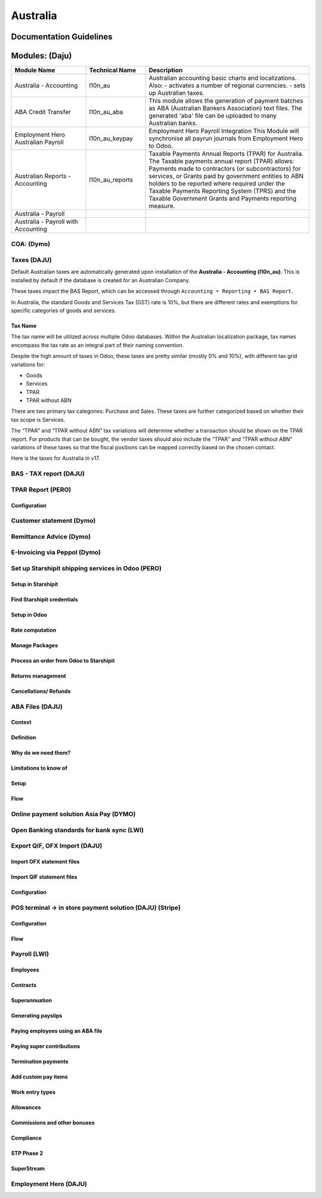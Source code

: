 =========
Australia
=========

Documentation Guidelines
========================

Modules: (Daju)
========================

.. list-table::
   :header-rows: 1
   :widths: 25 20 55

   * - Module Name
     - Technical Name
     - Description
   * - Australia - Accounting
     - l10n_au
     - Australian accounting basic charts and localizations. Also:
       - activates a number of regional currencies.
       - sets up Australian taxes.
   * - ABA Credit Transfer
     - l10n_au_aba
     - This module allows the generation of payment batches as ABA (Australian Bankers Association) text files. The generated 'aba' file can be uploaded to many Australian banks.
   * - Employment Hero Australian Payroll
     - l10n_au_keypay
     - Employment Hero Payroll Integration This Module will synchronise all payrun journals from Employment Hero to Odoo.
   * - Australian Reports - Accounting
     - l10n_au_reports
     - Taxable Payments Annual Reports (TPAR) for Australia. The Taxable payments annual report (TPAR) allows:  Payments made to contractors (or subcontractors) for services, or Grants paid by government entities to ABN holders to be reported where required under the Taxable Payments Reporting System (TPRS) and the Taxable Government Grants and Payments reporting measure.
   * - Australia - Payroll
     - 
     - 
   * - Australia - Payroll with Accounting
     - 
     - 


 
COA: (Dymo)
----------

Taxes (DAJU)
------------

Default Australian taxes are automatically generated upon installation of the **Australia - Accounting (l10n_au)**. This is installed by default if the database is created for an Australian Company.

These taxes impact the BAS Report, which can be accessed through 
``Accounting ‣ Reporting ‣ BAS Report``.

.. _Link to BAS - TAX report:

In Australia, the standard Goods and Services Tax (GST) rate is 10%, but there are different rates and exemptions for specific categories of goods and services.

Tax Name
~~~~~~~~
The tax name will be utilized across multiple Odoo databases. Within the Australian localization package, tax names encompass the tax rate as an integral part of their naming convention.

Despite the high amount of taxes in Odoo, these taxes are pretty similar (mostly 0% and 10%), with different tax grid variations for:

- Goods
- Services
- TPAR
- TPAR without ABN

There are two primary tax categories: Purchase and Sales. These taxes are further categorized based on whether their tax scope is Services.

The “TPAR” and “TPAR without ABN” tax variations will determine whether a transaction should be shown on the TPAR report. For products that can be bought, the vendor taxes should also include the “TPAR” and “TPAR without ABN” variations of these taxes so that the fiscal positions can be mapped correctly based on the chosen contact.

.. _Link to T-PAR Report:

Here is the taxes for Australia in v17.

.. list-table::
   :widths: 20 20 20 20
   :header-rows: 1

   * - Name
     - Description
     - Tax Scope
     - Type Tax Use
   * - 10%
     - GST Sales
     - 
   * - Sales
     - 10% INC
     - GST Inclusive Sales
     - 
   * - Sales
     - 0% EX
     - Zero Rated (Export) Sales
     - 
   * - Sales
     - 0% EXEMPT
     - Exempt Sales
     - 
   * - Sales
     - 0% I
     - Input Taxed Sales
     - 
   * - Sales
     - 10% Adj
     - Tax Adjustments (Sales)
     - 
   * - Purchases
     - 10%
     - GST Purchases
     - 
   * - Purchases
     - 10% INC
     - GST Inclusive Purchases
     - 
   * - Purchases
     - 10% C
     - Capital Purchases
     - 
   * - Purchases
     - 0% C
     - Zero Rated Purch
     - 
   * - Purchases
     - 100% T EX
     - Purchase (Taxable Imports) - Tax Paid Separately
     - 
   * - Purchases
     - 10% I
     - Purchases for Input Taxed Sales
     - 
   * - Purchases
     - 10% P
     - Purchases for Private use or not deductible
     - 
   * - Purchases
     - 100% EX
     - GST Only on Imports
     - 
   * - Purchases
     - 10% Adj
     - Tax Adjustments (Purchases)
     - 
   * - Purchases
     - Services (Purchase)
     - 10% TPAR
     - GST Purchases
   * - Purchases
     - Services
     - 10% TPAR NO ABN
     - GST Purchases
   * - Purchases
     - Services
     - 10% INC TPAR
     - GST Inclusive Purchases





BAS - TAX report (DAJU)
-----------------------

TPAR Report (PERO)
------------------

Configuration
~~~~~~~~~~~~~

Customer statement (Dymo)
-------------------------

Remittance Advice (Dymo)
------------------------

E-Invoicing via Peppol (Dymo)
----------------------------

Set up Starshipit shipping services in Odoo (PERO)
--------------------------------------------------

Setup in Starshipit
~~~~~~~~~~~~~~~~~~~

Find Starshipit credentials
~~~~~~~~~~~~~~~~~~~~~~~~~~

Setup in Odoo
~~~~~~~~~~~~~

Rate computation
~~~~~~~~~~~~~~~~

Manage Packages
~~~~~~~~~~~~~~~

Process an order from Odoo to Starshipit
~~~~~~~~~~~~~~~~~~~~~~~~~~~~~~~~~~~~~~~

Returns management
~~~~~~~~~~~~~~~~~~

Cancellations/ Refunds
~~~~~~~~~~~~~~~~~~~~~

ABA Files (DAJU)
----------------

Context
~~~~~~~

Definition
~~~~~~~~~~

Why do we need them?
~~~~~~~~~~~~~~~~~~~~

Limitations to know of
~~~~~~~~~~~~~~~~~~~~~~

Setup
~~~~~

Flow
~~~~

Online payment solution Asia Pay (DYMO)
---------------------------------------

Open Banking standards for bank sync (LWI)
------------------------------------------

Export QIF, OFX Import (DAJU)
-----------------------------

Import OFX statement files
~~~~~~~~~~~~~~~~~~~~~~~~~~

Import QIF statement files
~~~~~~~~~~~~~~~~~~~~~~~~~~

Configuration
~~~~~~~~~~~~~

POS terminal → in store payment solution (DAJU) (Stripe)
--------------------------------------------------------

Configuration
~~~~~~~~~~~~~

Flow
~~~~

Payroll (LWI)
-------------

Employees
~~~~~~~~~

Contracts
~~~~~~~~~

Superannuation
~~~~~~~~~~~~~~

Generating payslips
~~~~~~~~~~~~~~~~~~~

Paying employees using an ABA file
~~~~~~~~~~~~~~~~~~~~~~~~~~~~~~~~~~

Paying super contributions
~~~~~~~~~~~~~~~~~~~~~~~~~~

Termination payments
~~~~~~~~~~~~~~~~~~~~

Add custom pay items
~~~~~~~~~~~~~~~~~~~~

Work entry types
~~~~~~~~~~~~~~~~

Allowances
~~~~~~~~~~

Commissions and other bonuses
~~~~~~~~~~~~~~~~~~~~~~~~~~~~~

Compliance
~~~~~~~~~~

STP Phase 2
~~~~~~~~~~~

SuperStream
~~~~~~~~~~~

Employment Hero (DAJU)
----------------------
